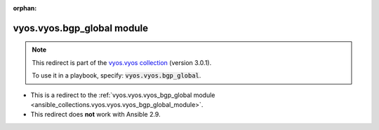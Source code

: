 
.. Document meta

:orphan:

.. Anchors

.. _ansible_collections.vyos.vyos.bgp_global_module:

.. Title

vyos.vyos.bgp_global module
+++++++++++++++++++++++++++

.. Collection note

.. note::
    This redirect is part of the `vyos.vyos collection <https://galaxy.ansible.com/vyos/vyos>`_ (version 3.0.1).

    To use it in a playbook, specify: :code:`vyos.vyos.bgp_global`.

- This is a redirect to the :ref:`vyos.vyos.vyos_bgp_global module <ansible_collections.vyos.vyos.vyos_bgp_global_module>`.
- This redirect does **not** work with Ansible 2.9.
